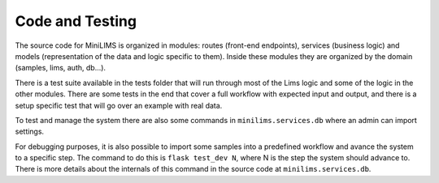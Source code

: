 Code and Testing
================

The source code for MiniLIMS is organized in modules: routes (front-end endpoints), services (business logic) and models (representation of the data and logic specific to them).
Inside these modules they are organized by the domain (samples, lims, auth, db...).

There is a test suite available in the tests folder that will run through most of the Lims logic and some of the logic in the other modules.
There are some tests in the end that cover a full workflow with expected input and output, and there is a setup specific test that will go over an example with real data.

To test and manage the system there are also some commands in ``minilims.services.db`` where an admin can import settings.

For debugging purposes, it is also possible to import some samples into a predefined workflow and avance the system to a specific step.
The command to do this is ``flask test_dev N``, where N is the step the system should advance to. 
There is more details about the internals of this command in the source code at ``minilims.services.db``.





